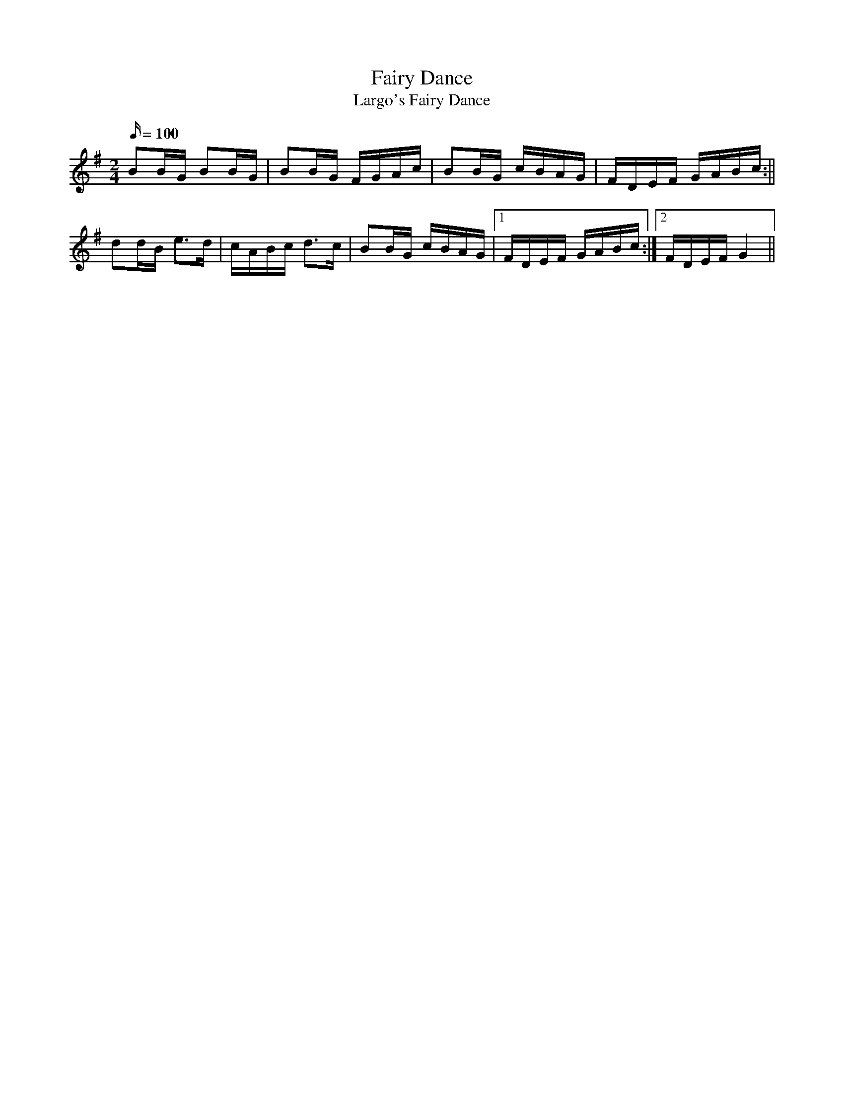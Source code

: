 X:22
T:Fairy Dance
T:Largo's Fairy Dance
M:2/4
L:1/16
Q:100
S:Fairy Dance
Z:Brian Martin
K:G
B2BG B2BG|B2BG FGAc|B2BG cBAG| FDEF GABc:||!
d2dB e3d|cABc d3c|B2BG cBAG|1 FDEF GABc:|2FDEF G4||
